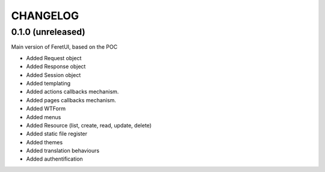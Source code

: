 .. This file is a part of the FeretUI project
..
..    Copyright (C) 2024 Jean-Sebastien SUZANNE <js.suzanne@gmail.com>
..
.. This Source Code Form is subject to the terms of the Mozilla Public License,
.. v. 2.0. If a copy of the MPL was not distributed with this file,You can
.. obtain one at http://mozilla.org/MPL/2.0/.

CHANGELOG
=========

0.1.0 (unreleased)
------------------

Main version of FeretUI, based on the POC

* Added Request object
* Added Response object
* Added Session object
* Added templating
* Added actions callbacks mechanism.
* Added pages callbacks mechanism.
* Added WTForm 
* Added menus
* Added Resource (list, create, read, update, delete)
* Added static file register
* Added themes
* Added translation behaviours
* Added authentification
